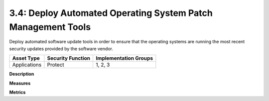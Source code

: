 3.4: Deploy Automated Operating System Patch Management Tools
=============================================================

Deploy automated software update tools in order to ensure that the operating systems are running the most recent security updates provided by the software vendor.

.. list-table::
	:header-rows: 1

	* - Asset Type 
	  - Security Function
	  - Implementation Groups
	* - Applications
	  - Protect
	  - 1, 2, 3

**Description**


**Measures**


**Metrics**


.. history
.. authors
.. license